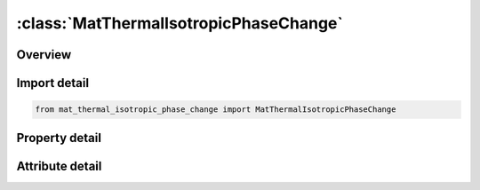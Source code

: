 





:class:`MatThermalIsotropicPhaseChange`
=======================================


.. py:class:: mat_thermal_isotropic_phase_change.MatThermalIsotropicPhaseChange(**kwargs)

   Bases: :py:obj:`ansys.dyna.core.lib.keyword_base.KeywordBase`


   
   DYNA MAT_THERMAL_ISOTROPIC_PHASE_CHANGE keyword
















   ..
       !! processed by numpydoc !!


.. py:currentmodule:: MatThermalIsotropicPhaseChange

Overview
--------

.. tab-set::




   .. tab-item:: Properties

      .. list-table::
          :header-rows: 0
          :widths: auto

          * - :py:attr:`~tmid`
            - Get or set the Thermal conductivity at T1al material identification, a unique number has to be used.
          * - :py:attr:`~tro`
            - Get or set the Thermal density:
          * - :py:attr:`~tgrlc`
            - Get or set the Thermal generation rate (see *DEFINE_‌CURVE): See Remark 2.
          * - :py:attr:`~tgmult`
            - Get or set the Thermal generation rate multiplier:
          * - :py:attr:`~t1`
            - Get or set the Temperature T1.
          * - :py:attr:`~t2`
            - Get or set the Temperature T2.
          * - :py:attr:`~t3`
            - Get or set the Temperature T3.
          * - :py:attr:`~t4`
            - Get or set the Temperature T4.
          * - :py:attr:`~t5`
            - Get or set the Temperature T5.
          * - :py:attr:`~t6`
            - Get or set the Temperature T6.
          * - :py:attr:`~t7`
            - Get or set the Temperature T7.
          * - :py:attr:`~t8`
            - Get or set the Temperature T8.
          * - :py:attr:`~c1`
            - Get or set the Heat capacity at T1.
          * - :py:attr:`~c2`
            - Get or set the Heat capacity at T2.
          * - :py:attr:`~c3`
            - Get or set the Heat capacity at T3.
          * - :py:attr:`~c4`
            - Get or set the Heat capacity at T4.
          * - :py:attr:`~c5`
            - Get or set the Heat capacity at T5.
          * - :py:attr:`~c6`
            - Get or set the Heat capacity at T6.
          * - :py:attr:`~c7`
            - Get or set the Heat capacity at T7.
          * - :py:attr:`~c8`
            - Get or set the Heat capacity at T8.
          * - :py:attr:`~k1`
            - Get or set the Thermal conductivity at T1.
          * - :py:attr:`~k2`
            - Get or set the Thermal conductivity at T2.
          * - :py:attr:`~k3`
            - Get or set the Thermal conductivity at T3.
          * - :py:attr:`~k4`
            - Get or set the Thermal conductivity at T4.
          * - :py:attr:`~k5`
            - Get or set the Thermal conductivity at T5.
          * - :py:attr:`~k6`
            - Get or set the Thermal conductivity at T6.
          * - :py:attr:`~k7`
            - Get or set the Thermal conductivity at T7.
          * - :py:attr:`~k8`
            - Get or set the Thermal conductivity at T8.
          * - :py:attr:`~solt`
            - Get or set the Solidus temperature, Ts (must be < TL).
          * - :py:attr:`~liqt`
            - Get or set the Liquidus temperature, T L (must be > TS).
          * - :py:attr:`~lh`
            - Get or set the Latent heat.
          * - :py:attr:`~title`
            - Get or set the Additional title line


   .. tab-item:: Attributes

      .. list-table::
          :header-rows: 0
          :widths: auto

          * - :py:attr:`~keyword`
            - 
          * - :py:attr:`~subkeyword`
            - 
          * - :py:attr:`~option_specs`
            - Get the card format type.






Import detail
-------------

.. code-block:: python

    from mat_thermal_isotropic_phase_change import MatThermalIsotropicPhaseChange

Property detail
---------------

.. py:property:: tmid
   :type: Optional[int]


   
   Get or set the Thermal conductivity at T1al material identification, a unique number has to be used.
















   ..
       !! processed by numpydoc !!

.. py:property:: tro
   :type: Optional[float]


   
   Get or set the Thermal density:
   EQ 0.0 structural density(default).
















   ..
       !! processed by numpydoc !!

.. py:property:: tgrlc
   :type: Optional[float]


   
   Get or set the Thermal generation rate (see *DEFINE_‌CURVE): See Remark 2.
   GT.0:   load curve ID defining thermal generation rate as a function of time
   EQ.0 : thermal generation rate is the constant multiplier, TGMULT.
   LT.0 : | TGRLC | is a load curve ID defining thermal generation rate as a function of temperature.
















   ..
       !! processed by numpydoc !!

.. py:property:: tgmult
   :type: Optional[float]


   
   Get or set the Thermal generation rate multiplier:
   EQ.0.0: no heat generation.
















   ..
       !! processed by numpydoc !!

.. py:property:: t1
   :type: Optional[float]


   
   Get or set the Temperature T1.
















   ..
       !! processed by numpydoc !!

.. py:property:: t2
   :type: Optional[float]


   
   Get or set the Temperature T2.
















   ..
       !! processed by numpydoc !!

.. py:property:: t3
   :type: Optional[float]


   
   Get or set the Temperature T3.
















   ..
       !! processed by numpydoc !!

.. py:property:: t4
   :type: Optional[float]


   
   Get or set the Temperature T4.
















   ..
       !! processed by numpydoc !!

.. py:property:: t5
   :type: Optional[float]


   
   Get or set the Temperature T5.
















   ..
       !! processed by numpydoc !!

.. py:property:: t6
   :type: Optional[float]


   
   Get or set the Temperature T6.
















   ..
       !! processed by numpydoc !!

.. py:property:: t7
   :type: Optional[float]


   
   Get or set the Temperature T7.
















   ..
       !! processed by numpydoc !!

.. py:property:: t8
   :type: Optional[float]


   
   Get or set the Temperature T8.
















   ..
       !! processed by numpydoc !!

.. py:property:: c1
   :type: Optional[float]


   
   Get or set the Heat capacity at T1.
















   ..
       !! processed by numpydoc !!

.. py:property:: c2
   :type: Optional[float]


   
   Get or set the Heat capacity at T2.
















   ..
       !! processed by numpydoc !!

.. py:property:: c3
   :type: Optional[float]


   
   Get or set the Heat capacity at T3.
















   ..
       !! processed by numpydoc !!

.. py:property:: c4
   :type: Optional[float]


   
   Get or set the Heat capacity at T4.
















   ..
       !! processed by numpydoc !!

.. py:property:: c5
   :type: Optional[float]


   
   Get or set the Heat capacity at T5.
















   ..
       !! processed by numpydoc !!

.. py:property:: c6
   :type: Optional[float]


   
   Get or set the Heat capacity at T6.
















   ..
       !! processed by numpydoc !!

.. py:property:: c7
   :type: Optional[float]


   
   Get or set the Heat capacity at T7.
















   ..
       !! processed by numpydoc !!

.. py:property:: c8
   :type: Optional[float]


   
   Get or set the Heat capacity at T8.
















   ..
       !! processed by numpydoc !!

.. py:property:: k1
   :type: Optional[float]


   
   Get or set the Thermal conductivity at T1.
















   ..
       !! processed by numpydoc !!

.. py:property:: k2
   :type: Optional[float]


   
   Get or set the Thermal conductivity at T2.
















   ..
       !! processed by numpydoc !!

.. py:property:: k3
   :type: Optional[float]


   
   Get or set the Thermal conductivity at T3.
















   ..
       !! processed by numpydoc !!

.. py:property:: k4
   :type: Optional[float]


   
   Get or set the Thermal conductivity at T4.
















   ..
       !! processed by numpydoc !!

.. py:property:: k5
   :type: Optional[float]


   
   Get or set the Thermal conductivity at T5.
















   ..
       !! processed by numpydoc !!

.. py:property:: k6
   :type: Optional[float]


   
   Get or set the Thermal conductivity at T6.
















   ..
       !! processed by numpydoc !!

.. py:property:: k7
   :type: Optional[float]


   
   Get or set the Thermal conductivity at T7.
















   ..
       !! processed by numpydoc !!

.. py:property:: k8
   :type: Optional[float]


   
   Get or set the Thermal conductivity at T8.
















   ..
       !! processed by numpydoc !!

.. py:property:: solt
   :type: Optional[float]


   
   Get or set the Solidus temperature, Ts (must be < TL).
















   ..
       !! processed by numpydoc !!

.. py:property:: liqt
   :type: Optional[float]


   
   Get or set the Liquidus temperature, T L (must be > TS).
















   ..
       !! processed by numpydoc !!

.. py:property:: lh
   :type: Optional[float]


   
   Get or set the Latent heat.
















   ..
       !! processed by numpydoc !!

.. py:property:: title
   :type: Optional[str]


   
   Get or set the Additional title line
















   ..
       !! processed by numpydoc !!



Attribute detail
----------------

.. py:attribute:: keyword
   :value: 'MAT'


.. py:attribute:: subkeyword
   :value: 'THERMAL_ISOTROPIC_PHASE_CHANGE'


.. py:attribute:: option_specs

   
   Get the card format type.
















   ..
       !! processed by numpydoc !!





